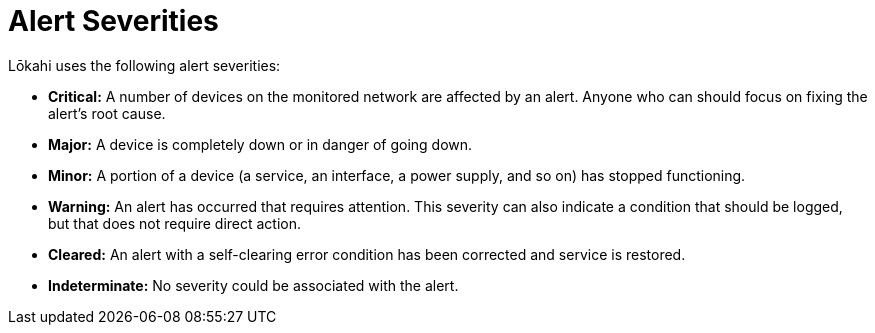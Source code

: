 :imagesdir: ../assets/images
:!sectids:

= Alert Severities
:description: Find out the types of alert severities OpenNMS Lōkahi/Cloud uses.

Lōkahi uses the following alert severities:

* *Critical:* A number of devices on the monitored network are affected by an alert.
Anyone who can should focus on fixing the alert's root cause.
* *Major:* A device is completely down or in danger of going down.
* *Minor:* A portion of a device (a service, an interface, a power supply, and so on) has stopped functioning.
* *Warning:* An alert has occurred that requires attention.
This severity can also indicate a condition that should be logged, but that does not require direct action.
* *Cleared:* An alert with a self-clearing error condition has been corrected and service is restored.
* *Indeterminate:* No severity could be associated with the alert.



